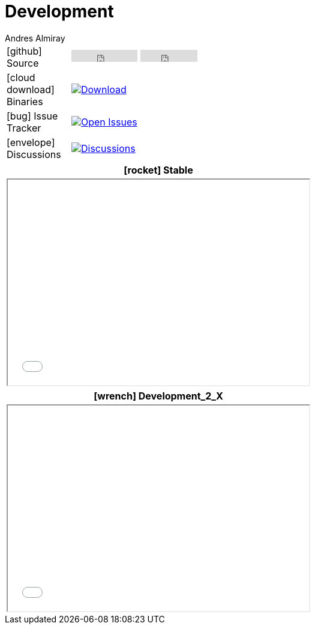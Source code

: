 = Development
Andres Almiray
:jbake-type: page
:jbake-status: published
:icons: font

[cols="1,<3",width="50"]
|===

| icon:github[] Source
| pass:[
        <iframe src="https://ghbtns.com/github-btn.html?user=griffon&repo=griffon&type=watch&count=true"
                allowtransparency="true" frameborder="0" scrolling="0" width="110" height="20"></iframe>
        <iframe src="https://ghbtns.com/github-btn.html?user=griffon&repo=griffon&type=fork&count=true"
                allowtransparency="true" frameborder="0" scrolling="0" width="95" height="20"></iframe>
  ]

| icon:cloud-download[] Binaries
| image:https://img.shields.io/maven-central/v/org.codehaus.griffon/griffon-core.svg[Download, link="https://search.maven.org/#search\|ga\|1\|griffon-core"]

| icon:bug[] Issue Tracker
| image:https://img.shields.io/github/issues/griffon/griffon.svg[Open Issues, link="https://github.com/griffon/griffon/issues"]

| icon:envelope[] Discussions
| image:https://img.shields.io/badge/griffon-discussions-blue.svg[Discussions,link="https://github.com/griffon/griffon/discussions"]

|===

[cols="^",width="50",options="header"]
|===
| icon:rocket[] Stable
| pass:[<iframe src="widgets/github-commits.html?owner=griffon&repo=griffon&limit=5&sha=master&width=500&height=340" width="502px" height="342px"></iframe>]
|===

[cols="^",width="50",options="header"]
|===
| icon:wrench[] Development_2_X
| pass:[<iframe src="widgets/github-commits.html?owner=griffon&repo=griffon&limit=5&sha=development_2_X&width=500&height=340" width="502px" height="342px"></iframe>]
|===
